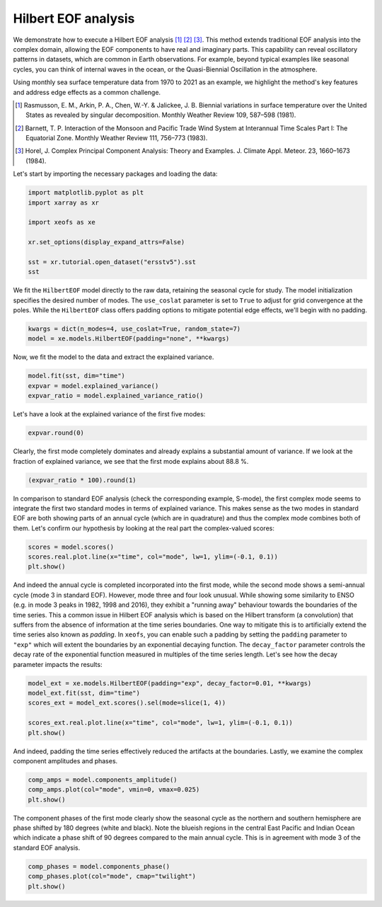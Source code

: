 
.. DO NOT EDIT.
.. THIS FILE WAS AUTOMATICALLY GENERATED BY SPHINX-GALLERY.
.. TO MAKE CHANGES, EDIT THE SOURCE PYTHON FILE:
.. "auto_examples/1single/plot_hilbert_eof.py"
.. LINE NUMBERS ARE GIVEN BELOW.

.. only:: html

    .. note::
        :class: sphx-glr-download-link-note

        :ref:`Go to the end <sphx_glr_download_auto_examples_1single_plot_hilbert_eof.py>`
        to download the full example code

.. rst-class:: sphx-glr-example-title

.. _sphx_glr_auto_examples_1single_plot_hilbert_eof.py:


Hilbert EOF analysis
============================================

We demonstrate how to execute a Hilbert EOF analysis [1]_ [2]_
[3]_. This method extends traditional EOF analysis into the complex domain,
allowing the EOF components to have real and imaginary parts. This capability
can reveal oscillatory patterns in datasets, which are common in Earth
observations. For example, beyond typical examples like seasonal cycles, you can
think of internal waves in the ocean, or the Quasi-Biennial Oscillation in the
atmosphere.

Using monthly sea surface temperature data from 1970 to 2021 as an example, we
highlight the method's key features and address edge effects as a common
challenge.

.. [1] Rasmusson, E. M., Arkin, P. A., Chen, W.-Y. & Jalickee, J. B. Biennial
    variations in surface temperature over the United States as revealed by
    singular decomposition. Monthly Weather Review 109, 587–598 (1981).
.. [2] Barnett, T. P. Interaction of the Monsoon and Pacific Trade Wind System
    at Interannual Time Scales Part I: The Equatorial Zone. Monthly Weather
    Review 111, 756–773 (1983).
.. [3] Horel, J. Complex Principal Component Analysis: Theory and Examples. J.
    Climate Appl. Meteor. 23, 1660–1673 (1984).

Let's start by importing the necessary packages and loading the data:

.. GENERATED FROM PYTHON SOURCE LINES 30-40

.. code-block:: default

    import matplotlib.pyplot as plt
    import xarray as xr

    import xeofs as xe

    xr.set_options(display_expand_attrs=False)

    sst = xr.tutorial.open_dataset("ersstv5").sst
    sst






.. raw:: html

    <div class="output_subarea output_html rendered_html output_result">
    <div><svg style="position: absolute; width: 0; height: 0; overflow: hidden">
    <defs>
    <symbol id="icon-database" viewBox="0 0 32 32">
    <path d="M16 0c-8.837 0-16 2.239-16 5v4c0 2.761 7.163 5 16 5s16-2.239 16-5v-4c0-2.761-7.163-5-16-5z"></path>
    <path d="M16 17c-8.837 0-16-2.239-16-5v6c0 2.761 7.163 5 16 5s16-2.239 16-5v-6c0 2.761-7.163 5-16 5z"></path>
    <path d="M16 26c-8.837 0-16-2.239-16-5v6c0 2.761 7.163 5 16 5s16-2.239 16-5v-6c0 2.761-7.163 5-16 5z"></path>
    </symbol>
    <symbol id="icon-file-text2" viewBox="0 0 32 32">
    <path d="M28.681 7.159c-0.694-0.947-1.662-2.053-2.724-3.116s-2.169-2.030-3.116-2.724c-1.612-1.182-2.393-1.319-2.841-1.319h-15.5c-1.378 0-2.5 1.121-2.5 2.5v27c0 1.378 1.122 2.5 2.5 2.5h23c1.378 0 2.5-1.122 2.5-2.5v-19.5c0-0.448-0.137-1.23-1.319-2.841zM24.543 5.457c0.959 0.959 1.712 1.825 2.268 2.543h-4.811v-4.811c0.718 0.556 1.584 1.309 2.543 2.268zM28 29.5c0 0.271-0.229 0.5-0.5 0.5h-23c-0.271 0-0.5-0.229-0.5-0.5v-27c0-0.271 0.229-0.5 0.5-0.5 0 0 15.499-0 15.5 0v7c0 0.552 0.448 1 1 1h7v19.5z"></path>
    <path d="M23 26h-14c-0.552 0-1-0.448-1-1s0.448-1 1-1h14c0.552 0 1 0.448 1 1s-0.448 1-1 1z"></path>
    <path d="M23 22h-14c-0.552 0-1-0.448-1-1s0.448-1 1-1h14c0.552 0 1 0.448 1 1s-0.448 1-1 1z"></path>
    <path d="M23 18h-14c-0.552 0-1-0.448-1-1s0.448-1 1-1h14c0.552 0 1 0.448 1 1s-0.448 1-1 1z"></path>
    </symbol>
    </defs>
    </svg>
    <style>/* CSS stylesheet for displaying xarray objects in jupyterlab.
     *
     */

    :root {
      --xr-font-color0: var(--jp-content-font-color0, rgba(0, 0, 0, 1));
      --xr-font-color2: var(--jp-content-font-color2, rgba(0, 0, 0, 0.54));
      --xr-font-color3: var(--jp-content-font-color3, rgba(0, 0, 0, 0.38));
      --xr-border-color: var(--jp-border-color2, #e0e0e0);
      --xr-disabled-color: var(--jp-layout-color3, #bdbdbd);
      --xr-background-color: var(--jp-layout-color0, white);
      --xr-background-color-row-even: var(--jp-layout-color1, white);
      --xr-background-color-row-odd: var(--jp-layout-color2, #eeeeee);
    }

    html[theme=dark],
    body[data-theme=dark],
    body.vscode-dark {
      --xr-font-color0: rgba(255, 255, 255, 1);
      --xr-font-color2: rgba(255, 255, 255, 0.54);
      --xr-font-color3: rgba(255, 255, 255, 0.38);
      --xr-border-color: #1F1F1F;
      --xr-disabled-color: #515151;
      --xr-background-color: #111111;
      --xr-background-color-row-even: #111111;
      --xr-background-color-row-odd: #313131;
    }

    .xr-wrap {
      display: block !important;
      min-width: 300px;
      max-width: 700px;
    }

    .xr-text-repr-fallback {
      /* fallback to plain text repr when CSS is not injected (untrusted notebook) */
      display: none;
    }

    .xr-header {
      padding-top: 6px;
      padding-bottom: 6px;
      margin-bottom: 4px;
      border-bottom: solid 1px var(--xr-border-color);
    }

    .xr-header > div,
    .xr-header > ul {
      display: inline;
      margin-top: 0;
      margin-bottom: 0;
    }

    .xr-obj-type,
    .xr-array-name {
      margin-left: 2px;
      margin-right: 10px;
    }

    .xr-obj-type {
      color: var(--xr-font-color2);
    }

    .xr-sections {
      padding-left: 0 !important;
      display: grid;
      grid-template-columns: 150px auto auto 1fr 20px 20px;
    }

    .xr-section-item {
      display: contents;
    }

    .xr-section-item input {
      display: none;
    }

    .xr-section-item input + label {
      color: var(--xr-disabled-color);
    }

    .xr-section-item input:enabled + label {
      cursor: pointer;
      color: var(--xr-font-color2);
    }

    .xr-section-item input:enabled + label:hover {
      color: var(--xr-font-color0);
    }

    .xr-section-summary {
      grid-column: 1;
      color: var(--xr-font-color2);
      font-weight: 500;
    }

    .xr-section-summary > span {
      display: inline-block;
      padding-left: 0.5em;
    }

    .xr-section-summary-in:disabled + label {
      color: var(--xr-font-color2);
    }

    .xr-section-summary-in + label:before {
      display: inline-block;
      content: '►';
      font-size: 11px;
      width: 15px;
      text-align: center;
    }

    .xr-section-summary-in:disabled + label:before {
      color: var(--xr-disabled-color);
    }

    .xr-section-summary-in:checked + label:before {
      content: '▼';
    }

    .xr-section-summary-in:checked + label > span {
      display: none;
    }

    .xr-section-summary,
    .xr-section-inline-details {
      padding-top: 4px;
      padding-bottom: 4px;
    }

    .xr-section-inline-details {
      grid-column: 2 / -1;
    }

    .xr-section-details {
      display: none;
      grid-column: 1 / -1;
      margin-bottom: 5px;
    }

    .xr-section-summary-in:checked ~ .xr-section-details {
      display: contents;
    }

    .xr-array-wrap {
      grid-column: 1 / -1;
      display: grid;
      grid-template-columns: 20px auto;
    }

    .xr-array-wrap > label {
      grid-column: 1;
      vertical-align: top;
    }

    .xr-preview {
      color: var(--xr-font-color3);
    }

    .xr-array-preview,
    .xr-array-data {
      padding: 0 5px !important;
      grid-column: 2;
    }

    .xr-array-data,
    .xr-array-in:checked ~ .xr-array-preview {
      display: none;
    }

    .xr-array-in:checked ~ .xr-array-data,
    .xr-array-preview {
      display: inline-block;
    }

    .xr-dim-list {
      display: inline-block !important;
      list-style: none;
      padding: 0 !important;
      margin: 0;
    }

    .xr-dim-list li {
      display: inline-block;
      padding: 0;
      margin: 0;
    }

    .xr-dim-list:before {
      content: '(';
    }

    .xr-dim-list:after {
      content: ')';
    }

    .xr-dim-list li:not(:last-child):after {
      content: ',';
      padding-right: 5px;
    }

    .xr-has-index {
      font-weight: bold;
    }

    .xr-var-list,
    .xr-var-item {
      display: contents;
    }

    .xr-var-item > div,
    .xr-var-item label,
    .xr-var-item > .xr-var-name span {
      background-color: var(--xr-background-color-row-even);
      margin-bottom: 0;
    }

    .xr-var-item > .xr-var-name:hover span {
      padding-right: 5px;
    }

    .xr-var-list > li:nth-child(odd) > div,
    .xr-var-list > li:nth-child(odd) > label,
    .xr-var-list > li:nth-child(odd) > .xr-var-name span {
      background-color: var(--xr-background-color-row-odd);
    }

    .xr-var-name {
      grid-column: 1;
    }

    .xr-var-dims {
      grid-column: 2;
    }

    .xr-var-dtype {
      grid-column: 3;
      text-align: right;
      color: var(--xr-font-color2);
    }

    .xr-var-preview {
      grid-column: 4;
    }

    .xr-index-preview {
      grid-column: 2 / 5;
      color: var(--xr-font-color2);
    }

    .xr-var-name,
    .xr-var-dims,
    .xr-var-dtype,
    .xr-preview,
    .xr-attrs dt {
      white-space: nowrap;
      overflow: hidden;
      text-overflow: ellipsis;
      padding-right: 10px;
    }

    .xr-var-name:hover,
    .xr-var-dims:hover,
    .xr-var-dtype:hover,
    .xr-attrs dt:hover {
      overflow: visible;
      width: auto;
      z-index: 1;
    }

    .xr-var-attrs,
    .xr-var-data,
    .xr-index-data {
      display: none;
      background-color: var(--xr-background-color) !important;
      padding-bottom: 5px !important;
    }

    .xr-var-attrs-in:checked ~ .xr-var-attrs,
    .xr-var-data-in:checked ~ .xr-var-data,
    .xr-index-data-in:checked ~ .xr-index-data {
      display: block;
    }

    .xr-var-data > table {
      float: right;
    }

    .xr-var-name span,
    .xr-var-data,
    .xr-index-name div,
    .xr-index-data,
    .xr-attrs {
      padding-left: 25px !important;
    }

    .xr-attrs,
    .xr-var-attrs,
    .xr-var-data,
    .xr-index-data {
      grid-column: 1 / -1;
    }

    dl.xr-attrs {
      padding: 0;
      margin: 0;
      display: grid;
      grid-template-columns: 125px auto;
    }

    .xr-attrs dt,
    .xr-attrs dd {
      padding: 0;
      margin: 0;
      float: left;
      padding-right: 10px;
      width: auto;
    }

    .xr-attrs dt {
      font-weight: normal;
      grid-column: 1;
    }

    .xr-attrs dt:hover span {
      display: inline-block;
      background: var(--xr-background-color);
      padding-right: 10px;
    }

    .xr-attrs dd {
      grid-column: 2;
      white-space: pre-wrap;
      word-break: break-all;
    }

    .xr-icon-database,
    .xr-icon-file-text2,
    .xr-no-icon {
      display: inline-block;
      vertical-align: middle;
      width: 1em;
      height: 1.5em !important;
      stroke-width: 0;
      stroke: currentColor;
      fill: currentColor;
    }
    </style><pre class='xr-text-repr-fallback'>&lt;xarray.DataArray &#x27;sst&#x27; (time: 624, lat: 89, lon: 180)&gt;
    [9996480 values with dtype=float32]
    Coordinates:
      * lat      (lat) float32 88.0 86.0 84.0 82.0 80.0 ... -82.0 -84.0 -86.0 -88.0
      * lon      (lon) float32 0.0 2.0 4.0 6.0 8.0 ... 350.0 352.0 354.0 356.0 358.0
      * time     (time) datetime64[ns] 1970-01-01 1970-02-01 ... 2021-12-01
    Attributes: (9)</pre><div class='xr-wrap' style='display:none'><div class='xr-header'><div class='xr-obj-type'>xarray.DataArray</div><div class='xr-array-name'>'sst'</div><ul class='xr-dim-list'><li><span class='xr-has-index'>time</span>: 624</li><li><span class='xr-has-index'>lat</span>: 89</li><li><span class='xr-has-index'>lon</span>: 180</li></ul></div><ul class='xr-sections'><li class='xr-section-item'><div class='xr-array-wrap'><input id='section-d8735fc1-5717-433e-8cd7-d16922495bca' class='xr-array-in' type='checkbox' checked><label for='section-d8735fc1-5717-433e-8cd7-d16922495bca' title='Show/hide data repr'><svg class='icon xr-icon-database'><use xlink:href='#icon-database'></use></svg></label><div class='xr-array-preview xr-preview'><span>...</span></div><div class='xr-array-data'><pre>[9996480 values with dtype=float32]</pre></div></div></li><li class='xr-section-item'><input id='section-09ef6677-e01c-4d21-944c-a89e7503148a' class='xr-section-summary-in' type='checkbox'  checked><label for='section-09ef6677-e01c-4d21-944c-a89e7503148a' class='xr-section-summary' >Coordinates: <span>(3)</span></label><div class='xr-section-inline-details'></div><div class='xr-section-details'><ul class='xr-var-list'><li class='xr-var-item'><div class='xr-var-name'><span class='xr-has-index'>lat</span></div><div class='xr-var-dims'>(lat)</div><div class='xr-var-dtype'>float32</div><div class='xr-var-preview xr-preview'>88.0 86.0 84.0 ... -86.0 -88.0</div><input id='attrs-76ad7231-de7a-4274-8b2f-8bc0813b337d' class='xr-var-attrs-in' type='checkbox' ><label for='attrs-76ad7231-de7a-4274-8b2f-8bc0813b337d' title='Show/Hide attributes'><svg class='icon xr-icon-file-text2'><use xlink:href='#icon-file-text2'></use></svg></label><input id='data-3f31a4b1-5267-4c0f-b318-4f58710cbe40' class='xr-var-data-in' type='checkbox'><label for='data-3f31a4b1-5267-4c0f-b318-4f58710cbe40' title='Show/Hide data repr'><svg class='icon xr-icon-database'><use xlink:href='#icon-database'></use></svg></label><div class='xr-var-attrs'><dl class='xr-attrs'><dt><span>units :</span></dt><dd>degrees_north</dd><dt><span>long_name :</span></dt><dd>Latitude</dd><dt><span>actual_range :</span></dt><dd>[ 88. -88.]</dd><dt><span>standard_name :</span></dt><dd>latitude</dd><dt><span>axis :</span></dt><dd>Y</dd><dt><span>coordinate_defines :</span></dt><dd>center</dd></dl></div><div class='xr-var-data'><pre>array([ 88.,  86.,  84.,  82.,  80.,  78.,  76.,  74.,  72.,  70.,  68.,  66.,
            64.,  62.,  60.,  58.,  56.,  54.,  52.,  50.,  48.,  46.,  44.,  42.,
            40.,  38.,  36.,  34.,  32.,  30.,  28.,  26.,  24.,  22.,  20.,  18.,
            16.,  14.,  12.,  10.,   8.,   6.,   4.,   2.,   0.,  -2.,  -4.,  -6.,
            -8., -10., -12., -14., -16., -18., -20., -22., -24., -26., -28., -30.,
           -32., -34., -36., -38., -40., -42., -44., -46., -48., -50., -52., -54.,
           -56., -58., -60., -62., -64., -66., -68., -70., -72., -74., -76., -78.,
           -80., -82., -84., -86., -88.], dtype=float32)</pre></div></li><li class='xr-var-item'><div class='xr-var-name'><span class='xr-has-index'>lon</span></div><div class='xr-var-dims'>(lon)</div><div class='xr-var-dtype'>float32</div><div class='xr-var-preview xr-preview'>0.0 2.0 4.0 ... 354.0 356.0 358.0</div><input id='attrs-2355ef17-5902-474e-86cf-98cb5f00c0d9' class='xr-var-attrs-in' type='checkbox' ><label for='attrs-2355ef17-5902-474e-86cf-98cb5f00c0d9' title='Show/Hide attributes'><svg class='icon xr-icon-file-text2'><use xlink:href='#icon-file-text2'></use></svg></label><input id='data-3777ff54-f255-4dfd-bd35-dd8b8656fa44' class='xr-var-data-in' type='checkbox'><label for='data-3777ff54-f255-4dfd-bd35-dd8b8656fa44' title='Show/Hide data repr'><svg class='icon xr-icon-database'><use xlink:href='#icon-database'></use></svg></label><div class='xr-var-attrs'><dl class='xr-attrs'><dt><span>units :</span></dt><dd>degrees_east</dd><dt><span>long_name :</span></dt><dd>Longitude</dd><dt><span>actual_range :</span></dt><dd>[  0. 358.]</dd><dt><span>standard_name :</span></dt><dd>longitude</dd><dt><span>axis :</span></dt><dd>X</dd><dt><span>coordinate_defines :</span></dt><dd>center</dd></dl></div><div class='xr-var-data'><pre>array([  0.,   2.,   4.,   6.,   8.,  10.,  12.,  14.,  16.,  18.,  20.,  22.,
            24.,  26.,  28.,  30.,  32.,  34.,  36.,  38.,  40.,  42.,  44.,  46.,
            48.,  50.,  52.,  54.,  56.,  58.,  60.,  62.,  64.,  66.,  68.,  70.,
            72.,  74.,  76.,  78.,  80.,  82.,  84.,  86.,  88.,  90.,  92.,  94.,
            96.,  98., 100., 102., 104., 106., 108., 110., 112., 114., 116., 118.,
           120., 122., 124., 126., 128., 130., 132., 134., 136., 138., 140., 142.,
           144., 146., 148., 150., 152., 154., 156., 158., 160., 162., 164., 166.,
           168., 170., 172., 174., 176., 178., 180., 182., 184., 186., 188., 190.,
           192., 194., 196., 198., 200., 202., 204., 206., 208., 210., 212., 214.,
           216., 218., 220., 222., 224., 226., 228., 230., 232., 234., 236., 238.,
           240., 242., 244., 246., 248., 250., 252., 254., 256., 258., 260., 262.,
           264., 266., 268., 270., 272., 274., 276., 278., 280., 282., 284., 286.,
           288., 290., 292., 294., 296., 298., 300., 302., 304., 306., 308., 310.,
           312., 314., 316., 318., 320., 322., 324., 326., 328., 330., 332., 334.,
           336., 338., 340., 342., 344., 346., 348., 350., 352., 354., 356., 358.],
          dtype=float32)</pre></div></li><li class='xr-var-item'><div class='xr-var-name'><span class='xr-has-index'>time</span></div><div class='xr-var-dims'>(time)</div><div class='xr-var-dtype'>datetime64[ns]</div><div class='xr-var-preview xr-preview'>1970-01-01 ... 2021-12-01</div><input id='attrs-127115fa-1bef-420f-808b-dfafeb7c1c76' class='xr-var-attrs-in' type='checkbox' ><label for='attrs-127115fa-1bef-420f-808b-dfafeb7c1c76' title='Show/Hide attributes'><svg class='icon xr-icon-file-text2'><use xlink:href='#icon-file-text2'></use></svg></label><input id='data-dc962ef0-53c1-4e8d-9b04-7fd8738c47bf' class='xr-var-data-in' type='checkbox'><label for='data-dc962ef0-53c1-4e8d-9b04-7fd8738c47bf' title='Show/Hide data repr'><svg class='icon xr-icon-database'><use xlink:href='#icon-database'></use></svg></label><div class='xr-var-attrs'><dl class='xr-attrs'><dt><span>long_name :</span></dt><dd>Time</dd><dt><span>delta_t :</span></dt><dd>0000-01-00 00:00:00</dd><dt><span>avg_period :</span></dt><dd>0000-01-00 00:00:00</dd><dt><span>prev_avg_period :</span></dt><dd>0000-00-07 00:00:00</dd><dt><span>standard_name :</span></dt><dd>time</dd><dt><span>axis :</span></dt><dd>T</dd><dt><span>actual_range :</span></dt><dd>[19723. 81204.]</dd></dl></div><div class='xr-var-data'><pre>array([&#x27;1970-01-01T00:00:00.000000000&#x27;, &#x27;1970-02-01T00:00:00.000000000&#x27;,
           &#x27;1970-03-01T00:00:00.000000000&#x27;, ..., &#x27;2021-10-01T00:00:00.000000000&#x27;,
           &#x27;2021-11-01T00:00:00.000000000&#x27;, &#x27;2021-12-01T00:00:00.000000000&#x27;],
          dtype=&#x27;datetime64[ns]&#x27;)</pre></div></li></ul></div></li><li class='xr-section-item'><input id='section-ee7aaa3c-5435-4045-a94e-05d4ef8f2132' class='xr-section-summary-in' type='checkbox'  ><label for='section-ee7aaa3c-5435-4045-a94e-05d4ef8f2132' class='xr-section-summary' >Indexes: <span>(3)</span></label><div class='xr-section-inline-details'></div><div class='xr-section-details'><ul class='xr-var-list'><li class='xr-var-item'><div class='xr-index-name'><div>lat</div></div><div class='xr-index-preview'>PandasIndex</div><div></div><input id='index-310339ac-33c9-45a8-b1bc-a698bd8c80d2' class='xr-index-data-in' type='checkbox'/><label for='index-310339ac-33c9-45a8-b1bc-a698bd8c80d2' title='Show/Hide index repr'><svg class='icon xr-icon-database'><use xlink:href='#icon-database'></use></svg></label><div class='xr-index-data'><pre>PandasIndex(Index([ 88.0,  86.0,  84.0,  82.0,  80.0,  78.0,  76.0,  74.0,  72.0,  70.0,
            68.0,  66.0,  64.0,  62.0,  60.0,  58.0,  56.0,  54.0,  52.0,  50.0,
            48.0,  46.0,  44.0,  42.0,  40.0,  38.0,  36.0,  34.0,  32.0,  30.0,
            28.0,  26.0,  24.0,  22.0,  20.0,  18.0,  16.0,  14.0,  12.0,  10.0,
             8.0,   6.0,   4.0,   2.0,   0.0,  -2.0,  -4.0,  -6.0,  -8.0, -10.0,
           -12.0, -14.0, -16.0, -18.0, -20.0, -22.0, -24.0, -26.0, -28.0, -30.0,
           -32.0, -34.0, -36.0, -38.0, -40.0, -42.0, -44.0, -46.0, -48.0, -50.0,
           -52.0, -54.0, -56.0, -58.0, -60.0, -62.0, -64.0, -66.0, -68.0, -70.0,
           -72.0, -74.0, -76.0, -78.0, -80.0, -82.0, -84.0, -86.0, -88.0],
          dtype=&#x27;float32&#x27;, name=&#x27;lat&#x27;))</pre></div></li><li class='xr-var-item'><div class='xr-index-name'><div>lon</div></div><div class='xr-index-preview'>PandasIndex</div><div></div><input id='index-6a481871-bf23-4454-9d55-446b953f7978' class='xr-index-data-in' type='checkbox'/><label for='index-6a481871-bf23-4454-9d55-446b953f7978' title='Show/Hide index repr'><svg class='icon xr-icon-database'><use xlink:href='#icon-database'></use></svg></label><div class='xr-index-data'><pre>PandasIndex(Index([  0.0,   2.0,   4.0,   6.0,   8.0,  10.0,  12.0,  14.0,  16.0,  18.0,
           ...
           340.0, 342.0, 344.0, 346.0, 348.0, 350.0, 352.0, 354.0, 356.0, 358.0],
          dtype=&#x27;float32&#x27;, name=&#x27;lon&#x27;, length=180))</pre></div></li><li class='xr-var-item'><div class='xr-index-name'><div>time</div></div><div class='xr-index-preview'>PandasIndex</div><div></div><input id='index-328f4145-e236-48d1-b060-e04e8e296da0' class='xr-index-data-in' type='checkbox'/><label for='index-328f4145-e236-48d1-b060-e04e8e296da0' title='Show/Hide index repr'><svg class='icon xr-icon-database'><use xlink:href='#icon-database'></use></svg></label><div class='xr-index-data'><pre>PandasIndex(DatetimeIndex([&#x27;1970-01-01&#x27;, &#x27;1970-02-01&#x27;, &#x27;1970-03-01&#x27;, &#x27;1970-04-01&#x27;,
                   &#x27;1970-05-01&#x27;, &#x27;1970-06-01&#x27;, &#x27;1970-07-01&#x27;, &#x27;1970-08-01&#x27;,
                   &#x27;1970-09-01&#x27;, &#x27;1970-10-01&#x27;,
                   ...
                   &#x27;2021-03-01&#x27;, &#x27;2021-04-01&#x27;, &#x27;2021-05-01&#x27;, &#x27;2021-06-01&#x27;,
                   &#x27;2021-07-01&#x27;, &#x27;2021-08-01&#x27;, &#x27;2021-09-01&#x27;, &#x27;2021-10-01&#x27;,
                   &#x27;2021-11-01&#x27;, &#x27;2021-12-01&#x27;],
                  dtype=&#x27;datetime64[ns]&#x27;, name=&#x27;time&#x27;, length=624, freq=None))</pre></div></li></ul></div></li><li class='xr-section-item'><input id='section-447bae67-b1b0-4ed0-905a-b9a0915b3291' class='xr-section-summary-in' type='checkbox'  ><label for='section-447bae67-b1b0-4ed0-905a-b9a0915b3291' class='xr-section-summary' >Attributes: <span>(9)</span></label><div class='xr-section-inline-details'></div><div class='xr-section-details'><dl class='xr-attrs'><dt><span>long_name :</span></dt><dd>Monthly Means of Sea Surface Temperature</dd><dt><span>units :</span></dt><dd>degC</dd><dt><span>var_desc :</span></dt><dd>Sea Surface Temperature</dd><dt><span>level_desc :</span></dt><dd>Surface</dd><dt><span>statistic :</span></dt><dd>Mean</dd><dt><span>dataset :</span></dt><dd>NOAA Extended Reconstructed SST V5</dd><dt><span>parent_stat :</span></dt><dd>Individual Values</dd><dt><span>actual_range :</span></dt><dd>[-1.8     42.32636]</dd><dt><span>valid_range :</span></dt><dd>[-1.8 45. ]</dd></dl></div></li></ul></div></div>
    </div>
    <br />
    <br />

.. GENERATED FROM PYTHON SOURCE LINES 41-46

We fit the ``HilbertEOF`` model directly to the raw data, retaining the seasonal
cycle for study. The model initialization specifies the desired number of
modes. The ``use_coslat`` parameter is set to ``True`` to adjust for grid
convergence at the poles. While the ``HilbertEOF`` class offers padding
options to mitigate potential edge effects, we'll begin with no padding.

.. GENERATED FROM PYTHON SOURCE LINES 46-50

.. code-block:: default


    kwargs = dict(n_modes=4, use_coslat=True, random_state=7)
    model = xe.models.HilbertEOF(padding="none", **kwargs)








.. GENERATED FROM PYTHON SOURCE LINES 51-52

Now, we fit the model to the data and extract the explained variance.

.. GENERATED FROM PYTHON SOURCE LINES 52-57

.. code-block:: default


    model.fit(sst, dim="time")
    expvar = model.explained_variance()
    expvar_ratio = model.explained_variance_ratio()








.. GENERATED FROM PYTHON SOURCE LINES 58-59

Let's have a look at the explained variance of the first five modes:

.. GENERATED FROM PYTHON SOURCE LINES 59-63

.. code-block:: default


    expvar.round(0)







.. raw:: html

    <div class="output_subarea output_html rendered_html output_result">
    <div><svg style="position: absolute; width: 0; height: 0; overflow: hidden">
    <defs>
    <symbol id="icon-database" viewBox="0 0 32 32">
    <path d="M16 0c-8.837 0-16 2.239-16 5v4c0 2.761 7.163 5 16 5s16-2.239 16-5v-4c0-2.761-7.163-5-16-5z"></path>
    <path d="M16 17c-8.837 0-16-2.239-16-5v6c0 2.761 7.163 5 16 5s16-2.239 16-5v-6c0 2.761-7.163 5-16 5z"></path>
    <path d="M16 26c-8.837 0-16-2.239-16-5v6c0 2.761 7.163 5 16 5s16-2.239 16-5v-6c0 2.761-7.163 5-16 5z"></path>
    </symbol>
    <symbol id="icon-file-text2" viewBox="0 0 32 32">
    <path d="M28.681 7.159c-0.694-0.947-1.662-2.053-2.724-3.116s-2.169-2.030-3.116-2.724c-1.612-1.182-2.393-1.319-2.841-1.319h-15.5c-1.378 0-2.5 1.121-2.5 2.5v27c0 1.378 1.122 2.5 2.5 2.5h23c1.378 0 2.5-1.122 2.5-2.5v-19.5c0-0.448-0.137-1.23-1.319-2.841zM24.543 5.457c0.959 0.959 1.712 1.825 2.268 2.543h-4.811v-4.811c0.718 0.556 1.584 1.309 2.543 2.268zM28 29.5c0 0.271-0.229 0.5-0.5 0.5h-23c-0.271 0-0.5-0.229-0.5-0.5v-27c0-0.271 0.229-0.5 0.5-0.5 0 0 15.499-0 15.5 0v7c0 0.552 0.448 1 1 1h7v19.5z"></path>
    <path d="M23 26h-14c-0.552 0-1-0.448-1-1s0.448-1 1-1h14c0.552 0 1 0.448 1 1s-0.448 1-1 1z"></path>
    <path d="M23 22h-14c-0.552 0-1-0.448-1-1s0.448-1 1-1h14c0.552 0 1 0.448 1 1s-0.448 1-1 1z"></path>
    <path d="M23 18h-14c-0.552 0-1-0.448-1-1s0.448-1 1-1h14c0.552 0 1 0.448 1 1s-0.448 1-1 1z"></path>
    </symbol>
    </defs>
    </svg>
    <style>/* CSS stylesheet for displaying xarray objects in jupyterlab.
     *
     */

    :root {
      --xr-font-color0: var(--jp-content-font-color0, rgba(0, 0, 0, 1));
      --xr-font-color2: var(--jp-content-font-color2, rgba(0, 0, 0, 0.54));
      --xr-font-color3: var(--jp-content-font-color3, rgba(0, 0, 0, 0.38));
      --xr-border-color: var(--jp-border-color2, #e0e0e0);
      --xr-disabled-color: var(--jp-layout-color3, #bdbdbd);
      --xr-background-color: var(--jp-layout-color0, white);
      --xr-background-color-row-even: var(--jp-layout-color1, white);
      --xr-background-color-row-odd: var(--jp-layout-color2, #eeeeee);
    }

    html[theme=dark],
    body[data-theme=dark],
    body.vscode-dark {
      --xr-font-color0: rgba(255, 255, 255, 1);
      --xr-font-color2: rgba(255, 255, 255, 0.54);
      --xr-font-color3: rgba(255, 255, 255, 0.38);
      --xr-border-color: #1F1F1F;
      --xr-disabled-color: #515151;
      --xr-background-color: #111111;
      --xr-background-color-row-even: #111111;
      --xr-background-color-row-odd: #313131;
    }

    .xr-wrap {
      display: block !important;
      min-width: 300px;
      max-width: 700px;
    }

    .xr-text-repr-fallback {
      /* fallback to plain text repr when CSS is not injected (untrusted notebook) */
      display: none;
    }

    .xr-header {
      padding-top: 6px;
      padding-bottom: 6px;
      margin-bottom: 4px;
      border-bottom: solid 1px var(--xr-border-color);
    }

    .xr-header > div,
    .xr-header > ul {
      display: inline;
      margin-top: 0;
      margin-bottom: 0;
    }

    .xr-obj-type,
    .xr-array-name {
      margin-left: 2px;
      margin-right: 10px;
    }

    .xr-obj-type {
      color: var(--xr-font-color2);
    }

    .xr-sections {
      padding-left: 0 !important;
      display: grid;
      grid-template-columns: 150px auto auto 1fr 20px 20px;
    }

    .xr-section-item {
      display: contents;
    }

    .xr-section-item input {
      display: none;
    }

    .xr-section-item input + label {
      color: var(--xr-disabled-color);
    }

    .xr-section-item input:enabled + label {
      cursor: pointer;
      color: var(--xr-font-color2);
    }

    .xr-section-item input:enabled + label:hover {
      color: var(--xr-font-color0);
    }

    .xr-section-summary {
      grid-column: 1;
      color: var(--xr-font-color2);
      font-weight: 500;
    }

    .xr-section-summary > span {
      display: inline-block;
      padding-left: 0.5em;
    }

    .xr-section-summary-in:disabled + label {
      color: var(--xr-font-color2);
    }

    .xr-section-summary-in + label:before {
      display: inline-block;
      content: '►';
      font-size: 11px;
      width: 15px;
      text-align: center;
    }

    .xr-section-summary-in:disabled + label:before {
      color: var(--xr-disabled-color);
    }

    .xr-section-summary-in:checked + label:before {
      content: '▼';
    }

    .xr-section-summary-in:checked + label > span {
      display: none;
    }

    .xr-section-summary,
    .xr-section-inline-details {
      padding-top: 4px;
      padding-bottom: 4px;
    }

    .xr-section-inline-details {
      grid-column: 2 / -1;
    }

    .xr-section-details {
      display: none;
      grid-column: 1 / -1;
      margin-bottom: 5px;
    }

    .xr-section-summary-in:checked ~ .xr-section-details {
      display: contents;
    }

    .xr-array-wrap {
      grid-column: 1 / -1;
      display: grid;
      grid-template-columns: 20px auto;
    }

    .xr-array-wrap > label {
      grid-column: 1;
      vertical-align: top;
    }

    .xr-preview {
      color: var(--xr-font-color3);
    }

    .xr-array-preview,
    .xr-array-data {
      padding: 0 5px !important;
      grid-column: 2;
    }

    .xr-array-data,
    .xr-array-in:checked ~ .xr-array-preview {
      display: none;
    }

    .xr-array-in:checked ~ .xr-array-data,
    .xr-array-preview {
      display: inline-block;
    }

    .xr-dim-list {
      display: inline-block !important;
      list-style: none;
      padding: 0 !important;
      margin: 0;
    }

    .xr-dim-list li {
      display: inline-block;
      padding: 0;
      margin: 0;
    }

    .xr-dim-list:before {
      content: '(';
    }

    .xr-dim-list:after {
      content: ')';
    }

    .xr-dim-list li:not(:last-child):after {
      content: ',';
      padding-right: 5px;
    }

    .xr-has-index {
      font-weight: bold;
    }

    .xr-var-list,
    .xr-var-item {
      display: contents;
    }

    .xr-var-item > div,
    .xr-var-item label,
    .xr-var-item > .xr-var-name span {
      background-color: var(--xr-background-color-row-even);
      margin-bottom: 0;
    }

    .xr-var-item > .xr-var-name:hover span {
      padding-right: 5px;
    }

    .xr-var-list > li:nth-child(odd) > div,
    .xr-var-list > li:nth-child(odd) > label,
    .xr-var-list > li:nth-child(odd) > .xr-var-name span {
      background-color: var(--xr-background-color-row-odd);
    }

    .xr-var-name {
      grid-column: 1;
    }

    .xr-var-dims {
      grid-column: 2;
    }

    .xr-var-dtype {
      grid-column: 3;
      text-align: right;
      color: var(--xr-font-color2);
    }

    .xr-var-preview {
      grid-column: 4;
    }

    .xr-index-preview {
      grid-column: 2 / 5;
      color: var(--xr-font-color2);
    }

    .xr-var-name,
    .xr-var-dims,
    .xr-var-dtype,
    .xr-preview,
    .xr-attrs dt {
      white-space: nowrap;
      overflow: hidden;
      text-overflow: ellipsis;
      padding-right: 10px;
    }

    .xr-var-name:hover,
    .xr-var-dims:hover,
    .xr-var-dtype:hover,
    .xr-attrs dt:hover {
      overflow: visible;
      width: auto;
      z-index: 1;
    }

    .xr-var-attrs,
    .xr-var-data,
    .xr-index-data {
      display: none;
      background-color: var(--xr-background-color) !important;
      padding-bottom: 5px !important;
    }

    .xr-var-attrs-in:checked ~ .xr-var-attrs,
    .xr-var-data-in:checked ~ .xr-var-data,
    .xr-index-data-in:checked ~ .xr-index-data {
      display: block;
    }

    .xr-var-data > table {
      float: right;
    }

    .xr-var-name span,
    .xr-var-data,
    .xr-index-name div,
    .xr-index-data,
    .xr-attrs {
      padding-left: 25px !important;
    }

    .xr-attrs,
    .xr-var-attrs,
    .xr-var-data,
    .xr-index-data {
      grid-column: 1 / -1;
    }

    dl.xr-attrs {
      padding: 0;
      margin: 0;
      display: grid;
      grid-template-columns: 125px auto;
    }

    .xr-attrs dt,
    .xr-attrs dd {
      padding: 0;
      margin: 0;
      float: left;
      padding-right: 10px;
      width: auto;
    }

    .xr-attrs dt {
      font-weight: normal;
      grid-column: 1;
    }

    .xr-attrs dt:hover span {
      display: inline-block;
      background: var(--xr-background-color);
      padding-right: 10px;
    }

    .xr-attrs dd {
      grid-column: 2;
      white-space: pre-wrap;
      word-break: break-all;
    }

    .xr-icon-database,
    .xr-icon-file-text2,
    .xr-no-icon {
      display: inline-block;
      vertical-align: middle;
      width: 1em;
      height: 1.5em !important;
      stroke-width: 0;
      stroke: currentColor;
      fill: currentColor;
    }
    </style><pre class='xr-text-repr-fallback'>&lt;xarray.DataArray &#x27;explained_variance&#x27; (mode: 4)&gt;
    array([50686.,  1705.,  1105.,   519.])
    Coordinates:
      * mode     (mode) int64 1 2 3 4
    Attributes: (16)</pre><div class='xr-wrap' style='display:none'><div class='xr-header'><div class='xr-obj-type'>xarray.DataArray</div><div class='xr-array-name'>'explained_variance'</div><ul class='xr-dim-list'><li><span class='xr-has-index'>mode</span>: 4</li></ul></div><ul class='xr-sections'><li class='xr-section-item'><div class='xr-array-wrap'><input id='section-a45c15a0-2e29-41f7-a913-a3426a80e195' class='xr-array-in' type='checkbox' checked><label for='section-a45c15a0-2e29-41f7-a913-a3426a80e195' title='Show/hide data repr'><svg class='icon xr-icon-database'><use xlink:href='#icon-database'></use></svg></label><div class='xr-array-preview xr-preview'><span>5.069e+04 1.705e+03 1.105e+03 519.0</span></div><div class='xr-array-data'><pre>array([50686.,  1705.,  1105.,   519.])</pre></div></div></li><li class='xr-section-item'><input id='section-5c696513-f3f7-4afe-82da-d987a6ac995b' class='xr-section-summary-in' type='checkbox'  checked><label for='section-5c696513-f3f7-4afe-82da-d987a6ac995b' class='xr-section-summary' >Coordinates: <span>(1)</span></label><div class='xr-section-inline-details'></div><div class='xr-section-details'><ul class='xr-var-list'><li class='xr-var-item'><div class='xr-var-name'><span class='xr-has-index'>mode</span></div><div class='xr-var-dims'>(mode)</div><div class='xr-var-dtype'>int64</div><div class='xr-var-preview xr-preview'>1 2 3 4</div><input id='attrs-93225549-732b-4439-8439-56bfa8b1ac76' class='xr-var-attrs-in' type='checkbox' disabled><label for='attrs-93225549-732b-4439-8439-56bfa8b1ac76' title='Show/Hide attributes'><svg class='icon xr-icon-file-text2'><use xlink:href='#icon-file-text2'></use></svg></label><input id='data-e9467f73-eaad-458b-b67b-cb5ea1535f86' class='xr-var-data-in' type='checkbox'><label for='data-e9467f73-eaad-458b-b67b-cb5ea1535f86' title='Show/Hide data repr'><svg class='icon xr-icon-database'><use xlink:href='#icon-database'></use></svg></label><div class='xr-var-attrs'><dl class='xr-attrs'></dl></div><div class='xr-var-data'><pre>array([1, 2, 3, 4])</pre></div></li></ul></div></li><li class='xr-section-item'><input id='section-edab586a-6e1e-4def-a8a7-e8325e534f37' class='xr-section-summary-in' type='checkbox'  ><label for='section-edab586a-6e1e-4def-a8a7-e8325e534f37' class='xr-section-summary' >Indexes: <span>(1)</span></label><div class='xr-section-inline-details'></div><div class='xr-section-details'><ul class='xr-var-list'><li class='xr-var-item'><div class='xr-index-name'><div>mode</div></div><div class='xr-index-preview'>PandasIndex</div><div></div><input id='index-575e07ed-fb4e-4279-9ac7-39e4da171e3d' class='xr-index-data-in' type='checkbox'/><label for='index-575e07ed-fb4e-4279-9ac7-39e4da171e3d' title='Show/Hide index repr'><svg class='icon xr-icon-database'><use xlink:href='#icon-database'></use></svg></label><div class='xr-index-data'><pre>PandasIndex(Index([1, 2, 3, 4], dtype=&#x27;int64&#x27;, name=&#x27;mode&#x27;))</pre></div></li></ul></div></li><li class='xr-section-item'><input id='section-6e36720f-cf47-4ba4-a341-b692783bcff4' class='xr-section-summary-in' type='checkbox'  ><label for='section-6e36720f-cf47-4ba4-a341-b692783bcff4' class='xr-section-summary' >Attributes: <span>(16)</span></label><div class='xr-section-inline-details'></div><div class='xr-section-details'><dl class='xr-attrs'><dt><span>model :</span></dt><dd>Hilbert EOF analysis</dd><dt><span>software :</span></dt><dd>xeofs</dd><dt><span>version :</span></dt><dd>1.2.0</dd><dt><span>date :</span></dt><dd>2024-08-31 20:23:40</dd><dt><span>n_modes :</span></dt><dd>4</dd><dt><span>center :</span></dt><dd>True</dd><dt><span>standardize :</span></dt><dd>False</dd><dt><span>use_coslat :</span></dt><dd>True</dd><dt><span>check_nans :</span></dt><dd>True</dd><dt><span>sample_name :</span></dt><dd>sample</dd><dt><span>feature_name :</span></dt><dd>feature</dd><dt><span>random_state :</span></dt><dd>7</dd><dt><span>verbose :</span></dt><dd>False</dd><dt><span>compute :</span></dt><dd>True</dd><dt><span>solver :</span></dt><dd>auto</dd><dt><span>solver_kwargs :</span></dt><dd>{}</dd></dl></div></li></ul></div></div>
    </div>
    <br />
    <br />

.. GENERATED FROM PYTHON SOURCE LINES 64-67

Clearly, the first mode completely dominates and already explains a
substantial amount of variance. If we look at the fraction of explained
variance, we see that the first mode explains about 88.8 %.

.. GENERATED FROM PYTHON SOURCE LINES 67-70

.. code-block:: default


    (expvar_ratio * 100).round(1)






.. raw:: html

    <div class="output_subarea output_html rendered_html output_result">
    <div><svg style="position: absolute; width: 0; height: 0; overflow: hidden">
    <defs>
    <symbol id="icon-database" viewBox="0 0 32 32">
    <path d="M16 0c-8.837 0-16 2.239-16 5v4c0 2.761 7.163 5 16 5s16-2.239 16-5v-4c0-2.761-7.163-5-16-5z"></path>
    <path d="M16 17c-8.837 0-16-2.239-16-5v6c0 2.761 7.163 5 16 5s16-2.239 16-5v-6c0 2.761-7.163 5-16 5z"></path>
    <path d="M16 26c-8.837 0-16-2.239-16-5v6c0 2.761 7.163 5 16 5s16-2.239 16-5v-6c0 2.761-7.163 5-16 5z"></path>
    </symbol>
    <symbol id="icon-file-text2" viewBox="0 0 32 32">
    <path d="M28.681 7.159c-0.694-0.947-1.662-2.053-2.724-3.116s-2.169-2.030-3.116-2.724c-1.612-1.182-2.393-1.319-2.841-1.319h-15.5c-1.378 0-2.5 1.121-2.5 2.5v27c0 1.378 1.122 2.5 2.5 2.5h23c1.378 0 2.5-1.122 2.5-2.5v-19.5c0-0.448-0.137-1.23-1.319-2.841zM24.543 5.457c0.959 0.959 1.712 1.825 2.268 2.543h-4.811v-4.811c0.718 0.556 1.584 1.309 2.543 2.268zM28 29.5c0 0.271-0.229 0.5-0.5 0.5h-23c-0.271 0-0.5-0.229-0.5-0.5v-27c0-0.271 0.229-0.5 0.5-0.5 0 0 15.499-0 15.5 0v7c0 0.552 0.448 1 1 1h7v19.5z"></path>
    <path d="M23 26h-14c-0.552 0-1-0.448-1-1s0.448-1 1-1h14c0.552 0 1 0.448 1 1s-0.448 1-1 1z"></path>
    <path d="M23 22h-14c-0.552 0-1-0.448-1-1s0.448-1 1-1h14c0.552 0 1 0.448 1 1s-0.448 1-1 1z"></path>
    <path d="M23 18h-14c-0.552 0-1-0.448-1-1s0.448-1 1-1h14c0.552 0 1 0.448 1 1s-0.448 1-1 1z"></path>
    </symbol>
    </defs>
    </svg>
    <style>/* CSS stylesheet for displaying xarray objects in jupyterlab.
     *
     */

    :root {
      --xr-font-color0: var(--jp-content-font-color0, rgba(0, 0, 0, 1));
      --xr-font-color2: var(--jp-content-font-color2, rgba(0, 0, 0, 0.54));
      --xr-font-color3: var(--jp-content-font-color3, rgba(0, 0, 0, 0.38));
      --xr-border-color: var(--jp-border-color2, #e0e0e0);
      --xr-disabled-color: var(--jp-layout-color3, #bdbdbd);
      --xr-background-color: var(--jp-layout-color0, white);
      --xr-background-color-row-even: var(--jp-layout-color1, white);
      --xr-background-color-row-odd: var(--jp-layout-color2, #eeeeee);
    }

    html[theme=dark],
    body[data-theme=dark],
    body.vscode-dark {
      --xr-font-color0: rgba(255, 255, 255, 1);
      --xr-font-color2: rgba(255, 255, 255, 0.54);
      --xr-font-color3: rgba(255, 255, 255, 0.38);
      --xr-border-color: #1F1F1F;
      --xr-disabled-color: #515151;
      --xr-background-color: #111111;
      --xr-background-color-row-even: #111111;
      --xr-background-color-row-odd: #313131;
    }

    .xr-wrap {
      display: block !important;
      min-width: 300px;
      max-width: 700px;
    }

    .xr-text-repr-fallback {
      /* fallback to plain text repr when CSS is not injected (untrusted notebook) */
      display: none;
    }

    .xr-header {
      padding-top: 6px;
      padding-bottom: 6px;
      margin-bottom: 4px;
      border-bottom: solid 1px var(--xr-border-color);
    }

    .xr-header > div,
    .xr-header > ul {
      display: inline;
      margin-top: 0;
      margin-bottom: 0;
    }

    .xr-obj-type,
    .xr-array-name {
      margin-left: 2px;
      margin-right: 10px;
    }

    .xr-obj-type {
      color: var(--xr-font-color2);
    }

    .xr-sections {
      padding-left: 0 !important;
      display: grid;
      grid-template-columns: 150px auto auto 1fr 20px 20px;
    }

    .xr-section-item {
      display: contents;
    }

    .xr-section-item input {
      display: none;
    }

    .xr-section-item input + label {
      color: var(--xr-disabled-color);
    }

    .xr-section-item input:enabled + label {
      cursor: pointer;
      color: var(--xr-font-color2);
    }

    .xr-section-item input:enabled + label:hover {
      color: var(--xr-font-color0);
    }

    .xr-section-summary {
      grid-column: 1;
      color: var(--xr-font-color2);
      font-weight: 500;
    }

    .xr-section-summary > span {
      display: inline-block;
      padding-left: 0.5em;
    }

    .xr-section-summary-in:disabled + label {
      color: var(--xr-font-color2);
    }

    .xr-section-summary-in + label:before {
      display: inline-block;
      content: '►';
      font-size: 11px;
      width: 15px;
      text-align: center;
    }

    .xr-section-summary-in:disabled + label:before {
      color: var(--xr-disabled-color);
    }

    .xr-section-summary-in:checked + label:before {
      content: '▼';
    }

    .xr-section-summary-in:checked + label > span {
      display: none;
    }

    .xr-section-summary,
    .xr-section-inline-details {
      padding-top: 4px;
      padding-bottom: 4px;
    }

    .xr-section-inline-details {
      grid-column: 2 / -1;
    }

    .xr-section-details {
      display: none;
      grid-column: 1 / -1;
      margin-bottom: 5px;
    }

    .xr-section-summary-in:checked ~ .xr-section-details {
      display: contents;
    }

    .xr-array-wrap {
      grid-column: 1 / -1;
      display: grid;
      grid-template-columns: 20px auto;
    }

    .xr-array-wrap > label {
      grid-column: 1;
      vertical-align: top;
    }

    .xr-preview {
      color: var(--xr-font-color3);
    }

    .xr-array-preview,
    .xr-array-data {
      padding: 0 5px !important;
      grid-column: 2;
    }

    .xr-array-data,
    .xr-array-in:checked ~ .xr-array-preview {
      display: none;
    }

    .xr-array-in:checked ~ .xr-array-data,
    .xr-array-preview {
      display: inline-block;
    }

    .xr-dim-list {
      display: inline-block !important;
      list-style: none;
      padding: 0 !important;
      margin: 0;
    }

    .xr-dim-list li {
      display: inline-block;
      padding: 0;
      margin: 0;
    }

    .xr-dim-list:before {
      content: '(';
    }

    .xr-dim-list:after {
      content: ')';
    }

    .xr-dim-list li:not(:last-child):after {
      content: ',';
      padding-right: 5px;
    }

    .xr-has-index {
      font-weight: bold;
    }

    .xr-var-list,
    .xr-var-item {
      display: contents;
    }

    .xr-var-item > div,
    .xr-var-item label,
    .xr-var-item > .xr-var-name span {
      background-color: var(--xr-background-color-row-even);
      margin-bottom: 0;
    }

    .xr-var-item > .xr-var-name:hover span {
      padding-right: 5px;
    }

    .xr-var-list > li:nth-child(odd) > div,
    .xr-var-list > li:nth-child(odd) > label,
    .xr-var-list > li:nth-child(odd) > .xr-var-name span {
      background-color: var(--xr-background-color-row-odd);
    }

    .xr-var-name {
      grid-column: 1;
    }

    .xr-var-dims {
      grid-column: 2;
    }

    .xr-var-dtype {
      grid-column: 3;
      text-align: right;
      color: var(--xr-font-color2);
    }

    .xr-var-preview {
      grid-column: 4;
    }

    .xr-index-preview {
      grid-column: 2 / 5;
      color: var(--xr-font-color2);
    }

    .xr-var-name,
    .xr-var-dims,
    .xr-var-dtype,
    .xr-preview,
    .xr-attrs dt {
      white-space: nowrap;
      overflow: hidden;
      text-overflow: ellipsis;
      padding-right: 10px;
    }

    .xr-var-name:hover,
    .xr-var-dims:hover,
    .xr-var-dtype:hover,
    .xr-attrs dt:hover {
      overflow: visible;
      width: auto;
      z-index: 1;
    }

    .xr-var-attrs,
    .xr-var-data,
    .xr-index-data {
      display: none;
      background-color: var(--xr-background-color) !important;
      padding-bottom: 5px !important;
    }

    .xr-var-attrs-in:checked ~ .xr-var-attrs,
    .xr-var-data-in:checked ~ .xr-var-data,
    .xr-index-data-in:checked ~ .xr-index-data {
      display: block;
    }

    .xr-var-data > table {
      float: right;
    }

    .xr-var-name span,
    .xr-var-data,
    .xr-index-name div,
    .xr-index-data,
    .xr-attrs {
      padding-left: 25px !important;
    }

    .xr-attrs,
    .xr-var-attrs,
    .xr-var-data,
    .xr-index-data {
      grid-column: 1 / -1;
    }

    dl.xr-attrs {
      padding: 0;
      margin: 0;
      display: grid;
      grid-template-columns: 125px auto;
    }

    .xr-attrs dt,
    .xr-attrs dd {
      padding: 0;
      margin: 0;
      float: left;
      padding-right: 10px;
      width: auto;
    }

    .xr-attrs dt {
      font-weight: normal;
      grid-column: 1;
    }

    .xr-attrs dt:hover span {
      display: inline-block;
      background: var(--xr-background-color);
      padding-right: 10px;
    }

    .xr-attrs dd {
      grid-column: 2;
      white-space: pre-wrap;
      word-break: break-all;
    }

    .xr-icon-database,
    .xr-icon-file-text2,
    .xr-no-icon {
      display: inline-block;
      vertical-align: middle;
      width: 1em;
      height: 1.5em !important;
      stroke-width: 0;
      stroke: currentColor;
      fill: currentColor;
    }
    </style><pre class='xr-text-repr-fallback'>&lt;xarray.DataArray &#x27;explained_variance_ratio&#x27; (mode: 4)&gt;
    array([88.8,  3. ,  1.9,  0.9])
    Coordinates:
      * mode     (mode) int64 1 2 3 4
    Attributes: (16)</pre><div class='xr-wrap' style='display:none'><div class='xr-header'><div class='xr-obj-type'>xarray.DataArray</div><div class='xr-array-name'>'explained_variance_ratio'</div><ul class='xr-dim-list'><li><span class='xr-has-index'>mode</span>: 4</li></ul></div><ul class='xr-sections'><li class='xr-section-item'><div class='xr-array-wrap'><input id='section-308ac25e-c3e4-49f8-b100-1a15e12bf2db' class='xr-array-in' type='checkbox' checked><label for='section-308ac25e-c3e4-49f8-b100-1a15e12bf2db' title='Show/hide data repr'><svg class='icon xr-icon-database'><use xlink:href='#icon-database'></use></svg></label><div class='xr-array-preview xr-preview'><span>88.8 3.0 1.9 0.9</span></div><div class='xr-array-data'><pre>array([88.8,  3. ,  1.9,  0.9])</pre></div></div></li><li class='xr-section-item'><input id='section-a3c9e892-0111-41df-b2b8-cbd382c6c78f' class='xr-section-summary-in' type='checkbox'  checked><label for='section-a3c9e892-0111-41df-b2b8-cbd382c6c78f' class='xr-section-summary' >Coordinates: <span>(1)</span></label><div class='xr-section-inline-details'></div><div class='xr-section-details'><ul class='xr-var-list'><li class='xr-var-item'><div class='xr-var-name'><span class='xr-has-index'>mode</span></div><div class='xr-var-dims'>(mode)</div><div class='xr-var-dtype'>int64</div><div class='xr-var-preview xr-preview'>1 2 3 4</div><input id='attrs-2e76519e-6432-4299-bd5f-61397bfaa0ff' class='xr-var-attrs-in' type='checkbox' disabled><label for='attrs-2e76519e-6432-4299-bd5f-61397bfaa0ff' title='Show/Hide attributes'><svg class='icon xr-icon-file-text2'><use xlink:href='#icon-file-text2'></use></svg></label><input id='data-c13ae4fd-00e1-43af-928a-64537fac209e' class='xr-var-data-in' type='checkbox'><label for='data-c13ae4fd-00e1-43af-928a-64537fac209e' title='Show/Hide data repr'><svg class='icon xr-icon-database'><use xlink:href='#icon-database'></use></svg></label><div class='xr-var-attrs'><dl class='xr-attrs'></dl></div><div class='xr-var-data'><pre>array([1, 2, 3, 4])</pre></div></li></ul></div></li><li class='xr-section-item'><input id='section-fbf1e412-6eec-40b9-a6e5-9a183a2e8237' class='xr-section-summary-in' type='checkbox'  ><label for='section-fbf1e412-6eec-40b9-a6e5-9a183a2e8237' class='xr-section-summary' >Indexes: <span>(1)</span></label><div class='xr-section-inline-details'></div><div class='xr-section-details'><ul class='xr-var-list'><li class='xr-var-item'><div class='xr-index-name'><div>mode</div></div><div class='xr-index-preview'>PandasIndex</div><div></div><input id='index-3f1469a3-a8ae-4222-8bae-8539aa8b0b89' class='xr-index-data-in' type='checkbox'/><label for='index-3f1469a3-a8ae-4222-8bae-8539aa8b0b89' title='Show/Hide index repr'><svg class='icon xr-icon-database'><use xlink:href='#icon-database'></use></svg></label><div class='xr-index-data'><pre>PandasIndex(Index([1, 2, 3, 4], dtype=&#x27;int64&#x27;, name=&#x27;mode&#x27;))</pre></div></li></ul></div></li><li class='xr-section-item'><input id='section-09c64444-5ce0-4592-a96c-3e973b04163a' class='xr-section-summary-in' type='checkbox'  ><label for='section-09c64444-5ce0-4592-a96c-3e973b04163a' class='xr-section-summary' >Attributes: <span>(16)</span></label><div class='xr-section-inline-details'></div><div class='xr-section-details'><dl class='xr-attrs'><dt><span>model :</span></dt><dd>Hilbert EOF analysis</dd><dt><span>software :</span></dt><dd>xeofs</dd><dt><span>version :</span></dt><dd>1.2.0</dd><dt><span>date :</span></dt><dd>2024-08-31 20:23:40</dd><dt><span>n_modes :</span></dt><dd>4</dd><dt><span>center :</span></dt><dd>True</dd><dt><span>standardize :</span></dt><dd>False</dd><dt><span>use_coslat :</span></dt><dd>True</dd><dt><span>check_nans :</span></dt><dd>True</dd><dt><span>sample_name :</span></dt><dd>sample</dd><dt><span>feature_name :</span></dt><dd>feature</dd><dt><span>random_state :</span></dt><dd>7</dd><dt><span>verbose :</span></dt><dd>False</dd><dt><span>compute :</span></dt><dd>True</dd><dt><span>solver :</span></dt><dd>auto</dd><dt><span>solver_kwargs :</span></dt><dd>{}</dd></dl></div></li></ul></div></div>
    </div>
    <br />
    <br />

.. GENERATED FROM PYTHON SOURCE LINES 71-77

In comparison to standard EOF analysis (check the corresponding example,
S-mode), the first complex mode seems to integrate the first two standard
modes in terms of explained variance. This makes sense as the two modes in
standard EOF are both showing parts of an annual cycle (which are in
quadrature) and thus the complex mode combines both of them. Let's confirm our
hypothesis by looking at the real part the complex-valued scores:

.. GENERATED FROM PYTHON SOURCE LINES 77-83

.. code-block:: default


    scores = model.scores()
    scores.real.plot.line(x="time", col="mode", lw=1, ylim=(-0.1, 0.1))
    plt.show()





.. image-sg:: /auto_examples/1single/images/sphx_glr_plot_hilbert_eof_001.png
   :alt: mode = 1, mode = 2, mode = 3, mode = 4
   :srcset: /auto_examples/1single/images/sphx_glr_plot_hilbert_eof_001.png
   :class: sphx-glr-single-img





.. GENERATED FROM PYTHON SOURCE LINES 84-97

And indeed the annual cycle is completed incorporated into the first mode,
while the second mode shows a semi-annual cycle (mode 3 in standard EOF).
However, mode three and four look unusual. While showing some similarity to
ENSO (e.g. in mode 3 peaks in 1982, 1998 and 2016), they exhibit a "running
away" behaviour towards the boundaries of the time series. This a common issue
in Hilbert EOF analysis which is based on the Hilbert transform (a
convolution) that suffers from the absence of information at the time series
boundaries. One way to mitigate this is to artificially extend the time series
also known as *padding*. In ``xeofs``, you can enable such a padding by
setting the ``padding`` parameter to ``"exp"`` which will extent the
boundaries by an exponential decaying function. The ``decay_factor`` parameter
controls the decay rate of the exponential function measured in multiples of
the time series length. Let's see how the decay parameter impacts the results:

.. GENERATED FROM PYTHON SOURCE LINES 97-105

.. code-block:: default


    model_ext = xe.models.HilbertEOF(padding="exp", decay_factor=0.01, **kwargs)
    model_ext.fit(sst, dim="time")
    scores_ext = model_ext.scores().sel(mode=slice(1, 4))

    scores_ext.real.plot.line(x="time", col="mode", lw=1, ylim=(-0.1, 0.1))
    plt.show()




.. image-sg:: /auto_examples/1single/images/sphx_glr_plot_hilbert_eof_002.png
   :alt: mode = 1, mode = 2, mode = 3, mode = 4
   :srcset: /auto_examples/1single/images/sphx_glr_plot_hilbert_eof_002.png
   :class: sphx-glr-single-img





.. GENERATED FROM PYTHON SOURCE LINES 106-108

And indeed, padding the time series effectively reduced the artifacts at the
boundaries. Lastly, we examine the complex component amplitudes and phases.

.. GENERATED FROM PYTHON SOURCE LINES 108-113

.. code-block:: default


    comp_amps = model.components_amplitude()
    comp_amps.plot(col="mode", vmin=0, vmax=0.025)
    plt.show()




.. image-sg:: /auto_examples/1single/images/sphx_glr_plot_hilbert_eof_003.png
   :alt: mode = 1, mode = 2, mode = 3, mode = 4
   :srcset: /auto_examples/1single/images/sphx_glr_plot_hilbert_eof_003.png
   :class: sphx-glr-single-img





.. GENERATED FROM PYTHON SOURCE LINES 114-119

The component phases of the first mode clearly show the seasonal cycle as the
northern and southern hemisphere are phase shifted by 180 degrees (white and
black). Note the blueish regions in the central East Pacific and Indian Ocean
which indicate a phase shift of 90 degrees compared to the main annual cycle.
This is in agreement with mode 3 of the standard EOF analysis.

.. GENERATED FROM PYTHON SOURCE LINES 119-124

.. code-block:: default


    comp_phases = model.components_phase()
    comp_phases.plot(col="mode", cmap="twilight")
    plt.show()




.. image-sg:: /auto_examples/1single/images/sphx_glr_plot_hilbert_eof_004.png
   :alt: mode = 1, mode = 2, mode = 3, mode = 4
   :srcset: /auto_examples/1single/images/sphx_glr_plot_hilbert_eof_004.png
   :class: sphx-glr-single-img






.. rst-class:: sphx-glr-timing

   **Total running time of the script:** (0 minutes 6.103 seconds)


.. _sphx_glr_download_auto_examples_1single_plot_hilbert_eof.py:

.. only:: html

  .. container:: sphx-glr-footer sphx-glr-footer-example




    .. container:: sphx-glr-download sphx-glr-download-python

      :download:`Download Python source code: plot_hilbert_eof.py <plot_hilbert_eof.py>`

    .. container:: sphx-glr-download sphx-glr-download-jupyter

      :download:`Download Jupyter notebook: plot_hilbert_eof.ipynb <plot_hilbert_eof.ipynb>`


.. only:: html

 .. rst-class:: sphx-glr-signature

    `Gallery generated by Sphinx-Gallery <https://sphinx-gallery.github.io>`_
